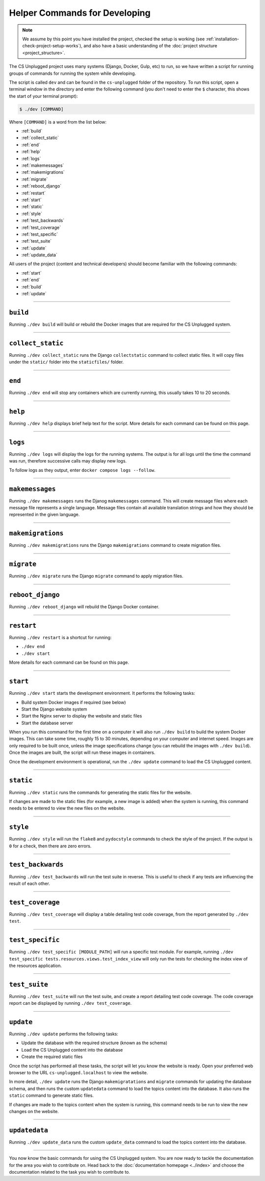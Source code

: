 Helper Commands for Developing
##############################################################################

.. note::

  We assume by this point you have installed the project, checked the setup is working (see :ref:`installation-check-project-setup-works`), and also have a basic understanding of the :doc:`project structure <project_structure>`.

The CS Unplugged project uses many systems (Django, Docker, Gulp, etc) to run, so we have written a script for running groups of commands for running the system while developing.

The script is called ``dev`` and can be found in the ``cs-unplugged`` folder of the repository.
To run this script, open a terminal window in the directory and enter the following command (you don't need to enter the ``$`` character, this shows the start of your terminal prompt):

.. code-block:: bash

    $ ./dev [COMMAND]

Where ``[COMMAND]`` is a word from the list below:

- :ref:`build`
- :ref:`collect_static`
- :ref:`end`
- :ref:`help`
- :ref:`logs`
- :ref:`makemessages`
- :ref:`makemigrations`
- :ref:`migrate`
- :ref:`reboot_django`
- :ref:`restart`
- :ref:`start`
- :ref:`static`
- :ref:`style`
- :ref:`test_backwards`
- :ref:`test_coverage`
- :ref:`test_specific`
- :ref:`test_suite`
- :ref:`update`
- :ref:`update_data`

All users of the project (content and technical developers) should become familiar with the following commands:

- :ref:`start`
- :ref:`end`
- :ref:`build`
- :ref:`update`

-----------------------------------------------------------------------------

.. _build:

``build``
==============================================================================

Running ``./dev build`` will build or rebuild the Docker images that are required for the CS Unplugged system.

-----------------------------------------------------------------------------

.. _collect_static:

``collect_static``
==============================================================================

Running ``./dev collect_static`` runs the Django ``collectstatic`` command to collect static files.
It will copy files under the ``static/`` folder into the ``staticfiles/`` folder.

-----------------------------------------------------------------------------

.. _end:

``end``
==============================================================================

Running ``./dev end`` will stop any containers which are currently running, this usually takes 10 to 20 seconds.

-----------------------------------------------------------------------------

.. _help:

``help``
==============================================================================

Running ``./dev help`` displays brief help text for the script.
More details for each command can be found on this page.

-----------------------------------------------------------------------------

.. _logs:

``logs``
==============================================================================

Running ``./dev logs`` will display the logs for the running systems.
The output is for all logs until the time the command was run, therefore successive calls may display new logs.

To follow logs as they output, enter ``docker compose logs --follow``.

-----------------------------------------------------------------------------

.. _makemessages:

``makemessages``
==============================================================================

Running ``./dev makemessages`` runs the Djanog ``makemessages`` command.
This will create message files where each message file represents a single language.
Message files contain all available translation strings and how they should be represented in the given language.

-----------------------------------------------------------------------------

.. _makemigrations:

``makemigrations``
==============================================================================

Running ``./dev makemigrations`` runs the Django ``makemigrations`` command to create migration files.

-----------------------------------------------------------------------------

.. _migrate:

``migrate``
==============================================================================

Running ``./dev migrate`` runs the Django ``migrate`` command to apply migration files.

-----------------------------------------------------------------------------

.. _reboot_django:

``reboot_django``
==============================================================================

Running ``./dev reboot_django`` will rebuild the Django Docker container.

-----------------------------------------------------------------------------

.. _restart:

``restart``
==============================================================================

Running ``./dev restart`` is a shortcut for running:

- ``./dev end``
- ``./dev start``

More details for each command can be found on this page.

-----------------------------------------------------------------------------

.. _start:

``start``
==============================================================================

Running ``./dev start`` starts the development environment.
It performs the following tasks:

- Build system Docker images if required (see below)
- Start the Django website system
- Start the Nginx server to display the website and static files
- Start the database server

When you run this command for the first time on a computer it will also run ``./dev build`` to build the system Docker images.
This can take some time, roughly 15 to 30 minutes, depending on your computer and internet speed.
Images are only required to be built once, unless the image specifications change (you can rebuild the images with ``./dev build``).
Once the images are built, the script will run these images in containers.

Once the development environment is operational, run the ``./dev update`` command to load the CS Unplugged content.

-----------------------------------------------------------------------------

.. _static:

``static``
==============================================================================

Running ``./dev static`` runs the commands for generating the static files for the website.

If changes are made to the static files (for example, a new image is added) when the system is running, this command needs to be entered to view the new files on the website.

-----------------------------------------------------------------------------

.. _style:

``style``
==============================================================================

Running ``./dev style`` will run the ``flake8`` and ``pydocstyle`` commands to check the style of the project.
If the output is ``0`` for a check, then there are zero errors.

-----------------------------------------------------------------------------

.. _test_backwards:

``test_backwards``
==============================================================================

Running ``./dev test_backwards`` will run the test suite in reverse.
This is useful to check if any tests are influencing the result of each other.

-----------------------------------------------------------------------------

.. _test_coverage:

``test_coverage``
==============================================================================

Running ``./dev test_coverage`` will display a table detailing test code coverage, from the report generated by ``./dev test``.

-----------------------------------------------------------------------------

.. _test_specific:

``test_specific``
==============================================================================

Running ``./dev test_specific [MODULE_PATH]`` will run a specific test module.
For example, running ``./dev test_specific tests.resources.views.test_index_view`` will only run the tests for checking the index view of the resources application.

-----------------------------------------------------------------------------

.. _test_suite:

``test_suite``
==============================================================================

Running ``./dev test_suite`` will run the test suite, and create a report detailing test code coverage.
The code coverage report can be displayed by running ``./dev test_coverage``.

-----------------------------------------------------------------------------

.. _update:

``update``
==============================================================================

Running ``./dev update`` performs the following tasks:

- Update the database with the required structure (known as the schema)
- Load the CS Unplugged content into the database
- Create the required static files

Once the script has performed all these tasks, the script will let you know the website is ready.
Open your preferred web browser to the URL ``cs-unplugged.localhost`` to view the website.

In more detail, ``./dev update`` runs the Django ``makemigratations`` and ``migrate`` commands for updating the database schema, and then runs the custom ``updatedata`` command to load the topics content into the database.
It also runs the ``static`` command to generate static files.

If changes are made to the topics content when the system is running, this command needs to be run to view the new changes on the website.

-----------------------------------------------------------------------------

.. _update_data:

``updatedata``
==============================================================================

Running ``./dev update_data`` runs the custom ``update_data`` command to load the topics content into the database.

-----------------------------------------------------------------------------

You now know the basic commands for using the CS Unplugged system.
You are now ready to tackle the documentation for the area you wish to contribute on.
Head back to the :doc:`documentation homepage <../index>` and choose the documentation related to the task you wish to contribute to.
